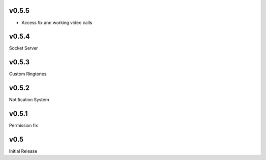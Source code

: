 v0.5.5
======
* Access fix and working video calls

v0.5.4
======
Socket Server

v0.5.3
======
Custom Ringtones

v0.5.2
======
Notification System

v0.5.1
======
Permission fix

v0.5
====
Initial Release